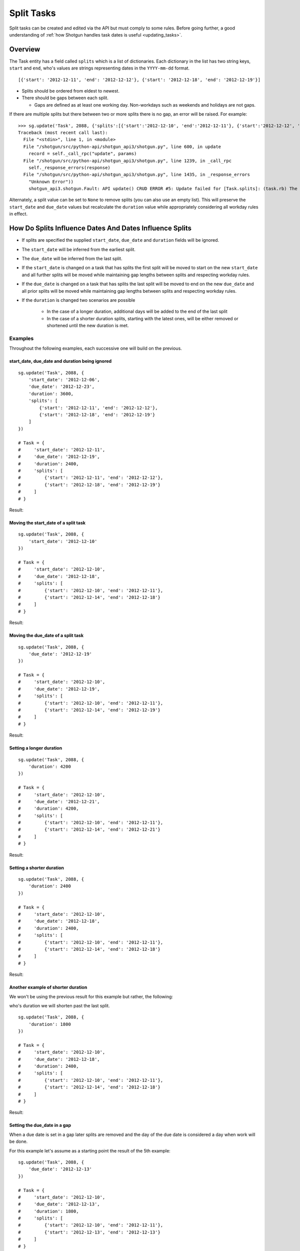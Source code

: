 ###########
Split Tasks
###########

Split tasks can be created and edited via the API but must comply to some rules. Before going 
further, a good understanding of :ref:`how Shotgun handles task dates is useful <updating_tasks>`.

********
Overview
********

The Task entity has a field called ``splits`` which is a list of dictionaries. Each dictionary 
in the list has two string keys, ``start`` and ``end``, who's values are strings representing dates 
in the ``YYYY-mm-dd`` format.

::

    [{'start': '2012-12-11', 'end': '2012-12-12'}, {'start': '2012-12-18', 'end': '2012-12-19'}]

- Splits should be ordered from eldest to newest.
- There should be gaps between each split.
  
  - Gaps are defined as at least one working day. Non-workdays such as weekends and holidays 
    are not gaps.

If there are multiple splits but there between two or more splits there is no gap, an error will be 
raised. For example::

    >>> sg.update('Task', 2088, {'splits':[{'start':'2012-12-10', 'end':'2012-12-11'}, {'start':'2012-12-12', 'end':'2012-12-14'}, {'start':'2012-12-19', 'end':'2012-12-20'}]})
    Traceback (most recent call last):
      File "<stdin>", line 1, in <module>
      File "/shotgun/src/python-api/shotgun_api3/shotgun.py", line 600, in update
        record = self._call_rpc("update", params)
      File "/shotgun/src/python-api/shotgun_api3/shotgun.py", line 1239, in _call_rpc
        self._response_errors(response)
      File "/shotgun/src/python-api/shotgun_api3/shotgun.py", line 1435, in _response_errors
        "Unknown Error"))
        shotgun_api3.shotgun.Fault: API update() CRUD ERROR #5: Update failed for [Task.splits]: (task.rb) The start date in split segment 2 is only one calendar day away from  the end date of the previous segment. There must be calendar days between split segments.

Alternately, a split value can be set to ``None`` to remove splits (you can also use an empty list).
This will preserve the ``start_date`` and ``due_date`` values but recalculate the ``duration`` value 
while appropriately considering all workday rules in effect.

********************************************************
How Do Splits Influence Dates And Dates Influence Splits
********************************************************

- If splits are specified the supplied ``start_date``, ``due_date`` and ``duration`` fields will be ignored.
- The ``start_date`` will be inferred from the earliest split.
- The ``due_date`` will be inferred from the last split.
- If the ``start_date`` is changed on a task that has splits the first split will be moved to start 
  on the new ``start_date`` and all further splits will be moved while maintaining gap lengths 
  between splits and respecting workday rules.
- If the ``due_date`` is changed on a task that has splits the last split will be moved to end on 
  the new ``due_date`` and all prior splits will be moved while maintaining gap lengths between 
  splits and respecting workday rules.
- If the ``duration`` is changed two scenarios are possible
    
    - In the case of a longer duration, additional days will be added to the end of the last split
    - In the case of a shorter duration splits, starting with the latest ones, will be either 
      removed or shortened until the new duration is met.

Examples
========
Throughout the following examples, each successive one will build on the previous.

start_date, due_date and duration being ignored
~~~~~~~~~~~~~~~~~~~~~~~~~~~~~~~~~~~~~~~~~~~~~~~

::

    sg.update('Task', 2088, {
        'start_date': '2012-12-06',
        'due_date': '2012-12-23',
        'duration': 3600,
        'splits': [
            {'start': '2012-12-11', 'end': '2012-12-12'},
            {'start': '2012-12-18', 'end': '2012-12-19'}
        ]
    })

    # Task = {
    #     'start_date': '2012-12-11',
    #     'due_date': '2012-12-19',
    #     'duration': 2400,
    #     'splits': [
    #         {'start': '2012-12-11', 'end': '2012-12-12'},
    #         {'start': '2012-12-18', 'end': '2012-12-19'}
    #     ]
    # }

Result:

.. image:: images/split_tasks_1.png

Moving the start_date of a split task
~~~~~~~~~~~~~~~~~~~~~~~~~~~~~~~~~~~~~

::

    sg.update('Task', 2088, {
        'start_date': '2012-12-10'
    })

    # Task = {
    #     'start_date': '2012-12-10',
    #     'due_date': '2012-12-18',
    #     'splits': [
    #         {'start': '2012-12-10', 'end': '2012-12-11'},
    #         {'start': '2012-12-14', 'end': '2012-12-18'}
    #     ]
    # }

Result:

.. image:: images/split_tasks_2.png

Moving the due_date of a split task
~~~~~~~~~~~~~~~~~~~~~~~~~~~~~~~~~~~

::

    sg.update('Task', 2088, {
        'due_date': '2012-12-19'
    })

    # Task = {
    #     'start_date': '2012-12-10',
    #     'due_date': '2012-12-19',
    #     'splits': [
    #         {'start': '2012-12-10', 'end': '2012-12-11'},
    #         {'start': '2012-12-14', 'end': '2012-12-19'}
    #     ]
    # }

Result:

.. image:: images/split_tasks_3.png

Setting a longer duration
~~~~~~~~~~~~~~~~~~~~~~~~~

::

    sg.update('Task', 2088, {
        'duration': 4200
    })

    # Task = {
    #     'start_date': '2012-12-10',
    #     'due_date': '2012-12-21',
    #     'duration': 4200,
    #     'splits': [
    #         {'start': '2012-12-10', 'end': '2012-12-11'},
    #         {'start': '2012-12-14', 'end': '2012-12-21'}
    #     ]
    # }

Result:

.. image:: images/split_tasks_4.png

Setting a shorter duration
~~~~~~~~~~~~~~~~~~~~~~~~~~

::

    sg.update('Task', 2088, {
        'duration': 2400
    })

    # Task = {
    #     'start_date': '2012-12-10',
    #     'due_date': '2012-12-18',
    #     'duration': 2400,
    #     'splits': [
    #         {'start': '2012-12-10', 'end': '2012-12-11'},
    #         {'start': '2012-12-14', 'end': '2012-12-18'}
    #     ]
    # }

Result:

.. image:: images/split_tasks_5.png

Another example of shorter duration
~~~~~~~~~~~~~~~~~~~~~~~~~~~~~~~~~~~
We won't be using the previous result for this example but rather, the following:

.. image:: images/split_tasks_6.png

who's duration we will shorten past the last split.

::

    sg.update('Task', 2088, {
        'duration': 1800
    })

    # Task = {
    #     'start_date': '2012-12-10',
    #     'due_date': '2012-12-18',
    #     'duration': 2400,
    #     'splits': [
    #         {'start': '2012-12-10', 'end': '2012-12-11'},
    #         {'start': '2012-12-14', 'end': '2012-12-18'}
    #     ]
    # }

Result:

.. image:: images/split_tasks_7.png

Setting the due_date in a gap
~~~~~~~~~~~~~~~~~~~~~~~~~~~~~

When a due date is set in a gap later splits are removed and the day of the due date is considered 
a day when work will be done.

For this example let's assume as a starting point the result of the 5th example:

.. image:: images/split_tasks_8.png

::

    sg.update('Task', 2088, {
        'due_date': '2012-12-13'
    })

    # Task = {
    #     'start_date': '2012-12-10',
    #     'due_date': '2012-12-13',
    #     'duration': 1800,
    #     'splits': [
    #         {'start': '2012-12-10', 'end': '2012-12-11'},
    #         {'start': '2012-12-13', 'end': '2012-12-13'}
    #     ]
    # }

Result:

.. image:: images/split_tasks_9.png













